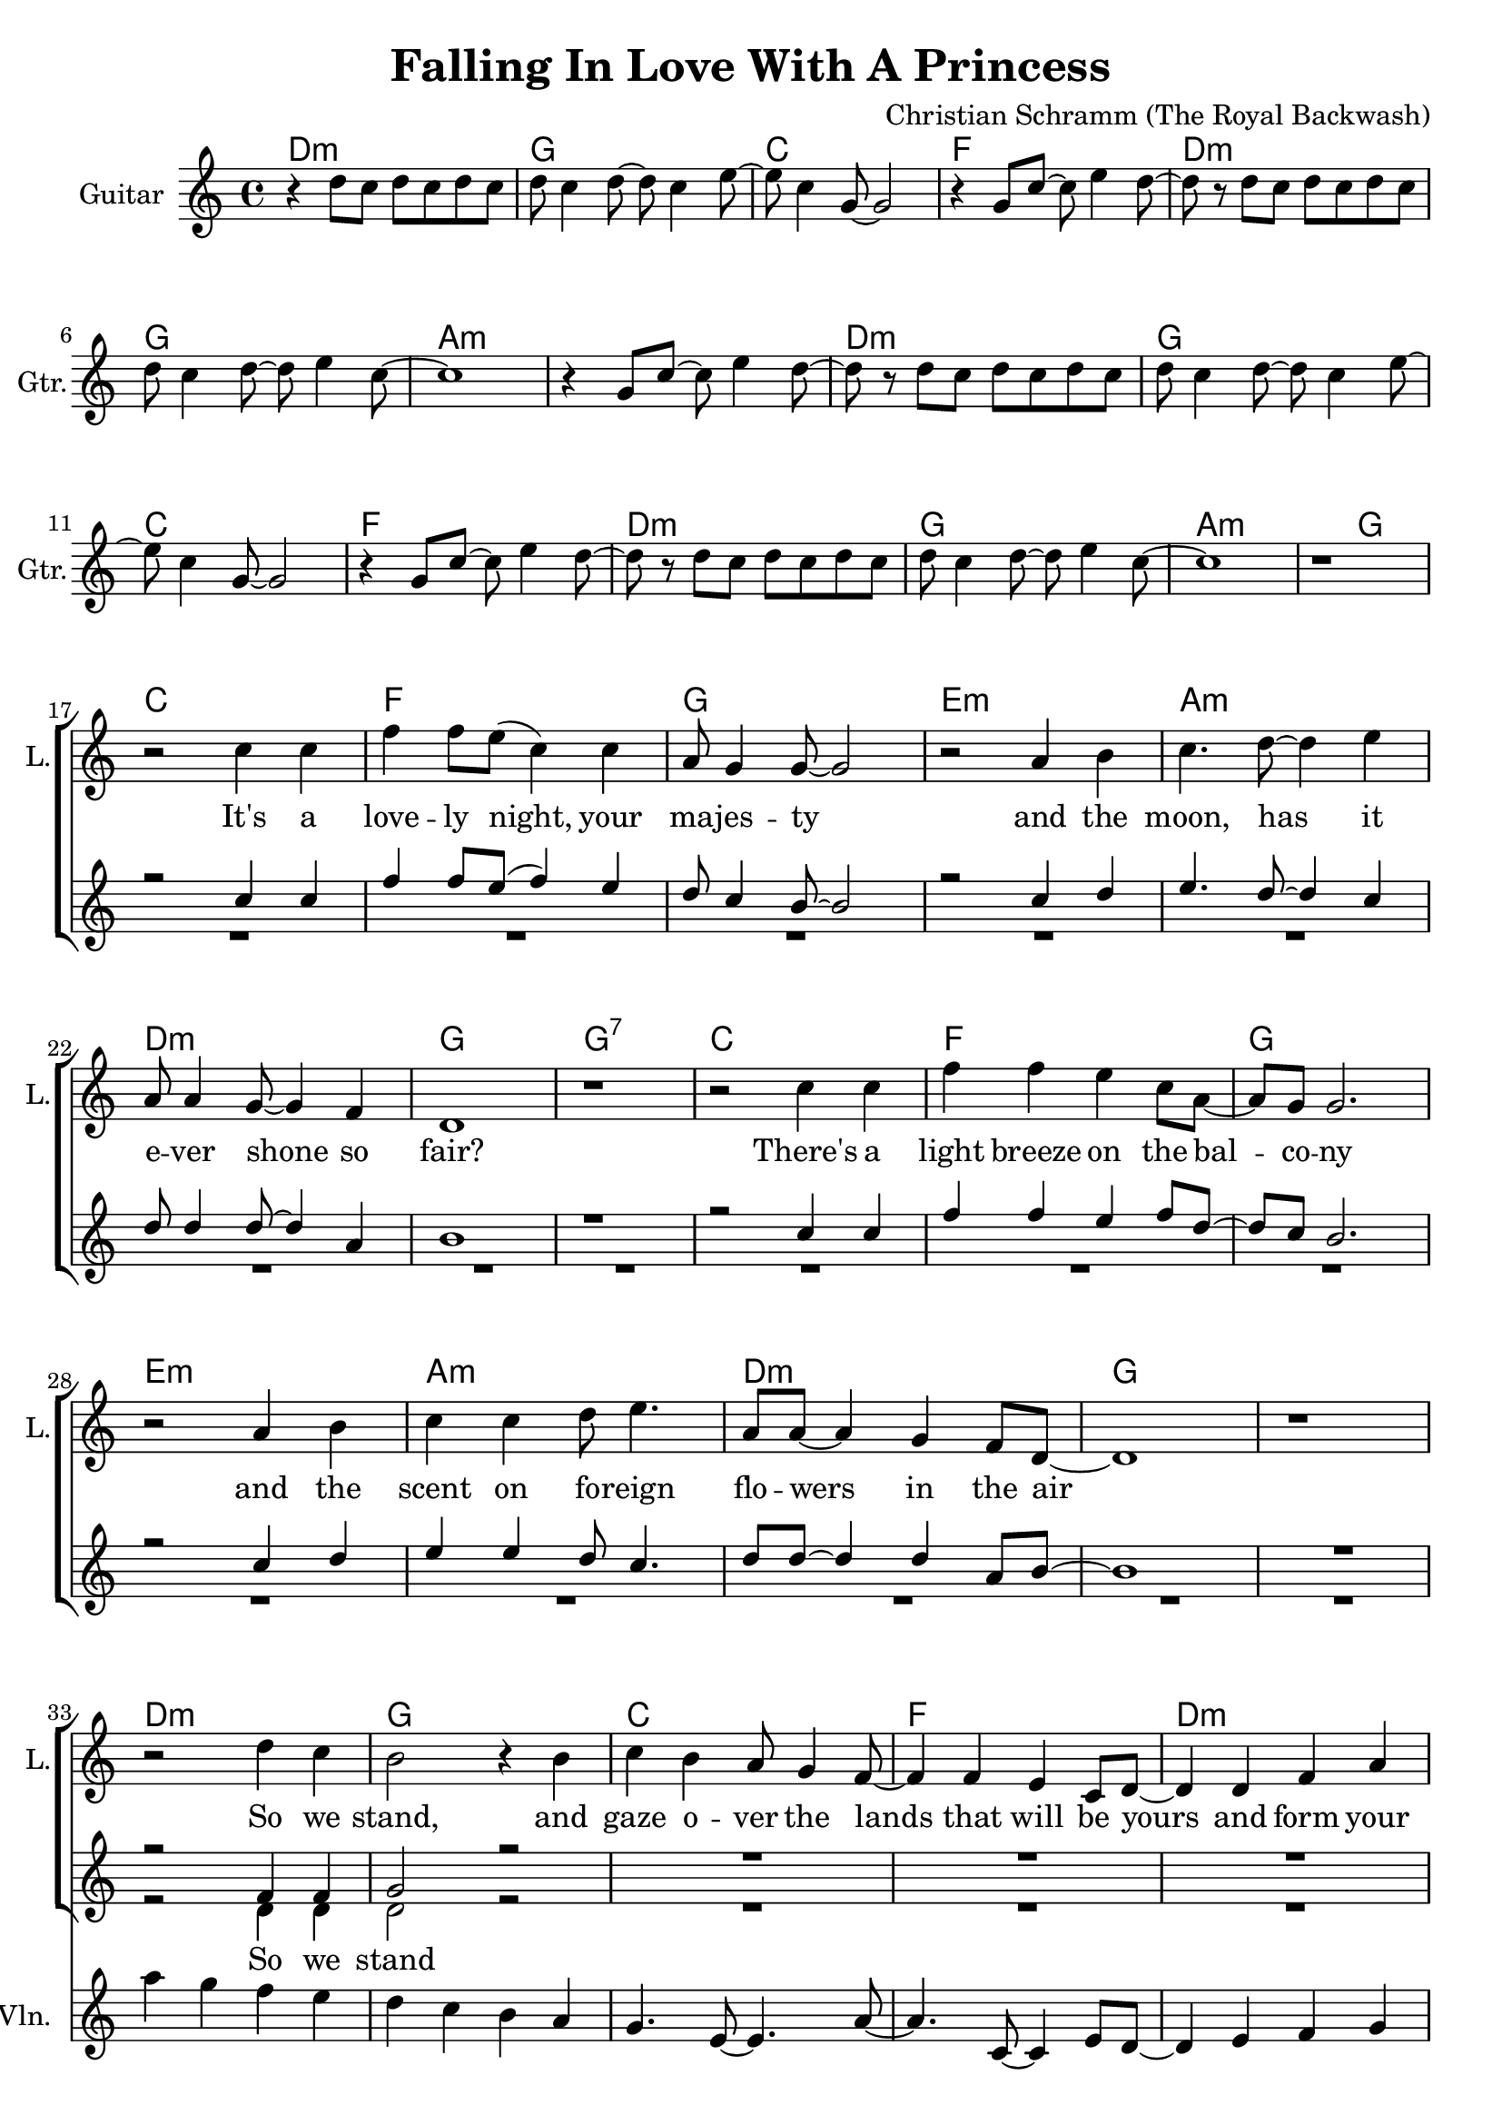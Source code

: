 \version "2.16.2"

\header {
  title = "Falling In Love With A Princess"
  composer = "Christian Schramm (The Royal Backwash)"
}

global = {
  \key c \major
  \time 4/4
}

chordNames = \chordmode {
  \global
  \germanChords
  d1:m g c f d:m g a1*2:m
  d1:m g c f d:m g a1.:m g2
  
  c1 f g e:m a:m d:m g g:7
  c1 f g e:m a:m d:m g1*2
  
  d1:m g c f d:m f g1*2
  d1:m g c f d:m f g1*2
  
  f1 b:7 e:7 a:m d:m g:7 c c:7
  f1 b:7 e:7 a:m d:m g:7 c1*2
  
  f1 b:7 e:7 a:m d1*2:m7 g:7
}

violin = \relative c'' {
  \global
  R1*32
  
  a'4 g f e
  d c b a
  g4. e8~ e4. a8~
  a4. c,8~ c4 e8 d~
  
  d4 e f g
  a g f g
  b1
  r1
  
  a'4 g f e
  d c b a
  g4. e8~ e4. a8~
  a4. c,8~ c4 e8 d~
  
  d4 e f g
  a g f e
  d1
  r1
  
  R1*16
  
  \break
  f'8 e4 d8~ d c4 b8~
  b r fis'8 e~ e dis4.
  e8 d4 c8~ c b4 a8~
  a r e' d~ d c4.
  
  b4( a8) r b( a) r b~
  b4 a8( b) r a4.
  b4 b b8 c4 d8~
  d4 d8 e~ e f4 e8
  
  \bar ":|"
  
}

guitar = \relative c'' {
  \global
  r4 d8 c d c d c
  d c4 d8~ d c4 e8~
  e c4 g8~ g2
  r4 g8 c~ c e4 d8~
  
  d8 r d c d c d c
  d c4 d8~ d e4 c8~
  c1
  r4 g8 c~ c e4 d8~
  
  d8 r d8 c d c d c
  d c4 d8~ d c4 e8~
  e c4 g8~ g2
  r4 g8 c~ c e4 d8~
  
  d8 r d c d c d c
  d c4 d8~ d e4 c8~
  c1
  r1 \break
  
}

backing_I = \relative c' {
  \global
  R1*16
  
  r2 c'4 c
  f4 f8 e( f4) e
  d8 c4 b8~ b2
  r2 c4 d4
  
  e4. d8~ d4 c
  d8 d4 d8~ d4 a4
  b1
  r1
  
  r2 c4 c4
  f4 f4 e4 f8 d8~
  d8 c8 b2.
  r2 c4 d4
  
  e4 e4 d8 c4.
  d8 d8~ d4 d4 a8 b~
  b1
  R1
  
  
  \break
  r2 f4 f
  g2 r2
  R1*6
  
  r2 f4 f
  g2 r2
  R1*6
  
  r2 r8 c4 dis8~
  dis4 dis cis8 dis4 e8~
  e2 r8 b4 c8~
  c4 c b8 c4 d8~(
  
  d2. c8 b~
  b2.. c8~
  c1)
  r
  
  r2 r8 a4 c8~
  c4 dis cis8 dis4 e8~
  e8 e4. r8 gis,4 b8~
  b4 c b8 c4 d8~
  
  d8 d4.~( d4 c8 b~
  b4. a8~ a b4 c8~
  c1)
  r
}

backing_II = \relative c' {
  \global
  R1*32
  
  r2 d4 d
  d2 r2
  R1*6
  
  r2 d4 d
  d2 r2
  R1*6
  
  r2 r8 f4 fis8~
  fis4 fis fis8 fis4 gis8~
  gis2 r8 e4 e8~
  e4 e e8 e4 f8~(
  
  f1
  g1~
  g1)
  r
  
  r2 r8 f4 fis8~
  fis4 fis fis8 fis4 gis8~
  gis8 gis4. r8 e4 e8~
  e4 e e8 e4 f8~
  
  f8 f2..(
  g2 f4. e8~
  e1)
  r
}

lead = \relative c'' {
  \global
  R1*16^\markup { \italic shuffled }
  
  r2 c4 c
  f f8 e( c4) c
  a8 g4 g8~ g2
  r2 a4 b
  
  c4. d8~ d4 e
  a,8 a4 g8~ g4 f4
  d1
  r
  
  r2 c'4 c 
  f f e c8 a~
  a g g2.
  r2 a4 b
  c c d8 e4.
  a,8 a~ a4 g f8 d~
  d1
  r
  
  r2 d'4 c
  b2 r4 b
  c b a8 g4 f8~
  f4 f e c8 d~
  
  d4 d f a
  c4. a8~ a4 g4~
  g1
  r1
  
  r2 d'4 c
  b2 r4 b
  c b a8 g4 f8~
  f4 f e c8 d~
  
  d4 d e f
  a8 a4.~ a4 r
  b8 b4. b8 c4 d8~
  d4 c8 c~ c4 b
  
  
  c a f8 c'4 b8~
  b2 r4 b8 b
  b4 gis4 e8 b'4 a8~
  a2 r4 a
  
  a g f e8 e
  e d4 c8~ c d4 e8~
  e1
  r2.. c'8
  
  c4 a f8 d'4 c8~
  c b4. r4. b8
  b4 gis e8 c'4 b8~
  b a4. r4. a8
  
  a4 g f e8 e~
  e d4 c8~ c d4 c8~
  c1
  r1
  
}

backing_lyrics = \lyricmode {
  So we stand
  and we kiss
  
  one day you will be queen
  the world you're li -- ving in __
  
  I love you, not -- with -- stan -- ding, there'll
  be no hap -- py en -- ding __
  
}

lead_lyrics = \lyricmode {
  It's a love -- ly night, your ma -- jes -- ty
  and the moon, has it e -- ver shone so fair?
  There's a light breeze on the bal -- co -- ny
  and the scent on fo -- reign flo -- wers in the air
  
  So we stand, and gaze o -- ver the lands
  that will be yours and form your vast es -- tate
  and we kiss, and hold each o -- ther's hands
  but while you sigh, I am al -- rea -- dy plot -- ting my es -- cape
  
  be -- cause one day you will be queen
  and the world you're li -- ving in
  will have no place for a com -- mon man like me
  
  I love you, not -- with -- stan -- ding, there'll
  be no hap -- py en -- ding
  I'll ne -- ver fit your world, so let me be
}

chordsPart = \new ChordNames \chordNames

violinPart = \new Staff \with {
  instrumentName = "Violine"
  midiInstrument = "violin"
  shortInstrumentName = "Vln."
} \violin

guitarPart = \new Staff \with {
  instrumentName = "Guitar"
  midiInstrument = "guitar"
  shortInstrumentName = "Gtr."
} \guitar

choirPart = \new ChoirStaff <<
  \new Staff \with {
    instrumentName = "Lead"
    shortInstrumentName = "L."
  } {
    \new Voice = "Lead" \lead
  }
  \new Lyrics \lyricsto "Lead" \lead_lyrics
  
  \new Staff \with {
    instrumentName = \markup \center-column { "Backing I" "Backing II" }
    instrumentName = \markup \center-column { "B I" "B II" }
  } <<
    \new Voice = "Backing I" { \voiceOne \backing_I }
    \new Voice = "Backing II" { \voiceTwo \backing_II }
  >>
  \new Lyrics \with {
    \override VerticalAxisGroup #'staff-affinity = #CENTER
  } \lyricsto "Backing II" \backing_lyrics
>>

\score {
  <<
    \chordsPart
    \choirPart
    \violinPart
    \guitarPart
  >>
  \layout {
    \context {
      \Staff \RemoveEmptyStaves
      \override VerticalAxisGroup.remove-first = ##t
    }
  }
  \midi {
    \tempo 4=135
  }
}
